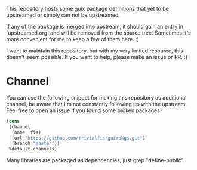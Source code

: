 This repository hosts some guix package definitions that yet to be upstreamed
or simply can not be upstreamed.

If any of the package is merged into upstream, it should gain an entry in
`upstreamed.org` and will be removed from the source tree.  Sometimes it's more
convenient for me to keep a few of them here. :)

I want to maintain this repository, but with my very limited resource, this
doesn't seem possible.  If you want to help, please make an issue or PR. :)

* Channel
You can use the following snippet for making this repository as additional channel, be aware that I'm not
constantly following up with the upstream.  Feel free to open an issue if you found some broken packages.

#+BEGIN_SRC scheme
(cons
 (channel
  (name 'fis)
  (url "https://github.com/trivialfis/guixpkgs.git")
  (branch "master"))
 %default-channels)
#+END_SRC

Many libraries are packaged as dependencies, just grep "define-public".
